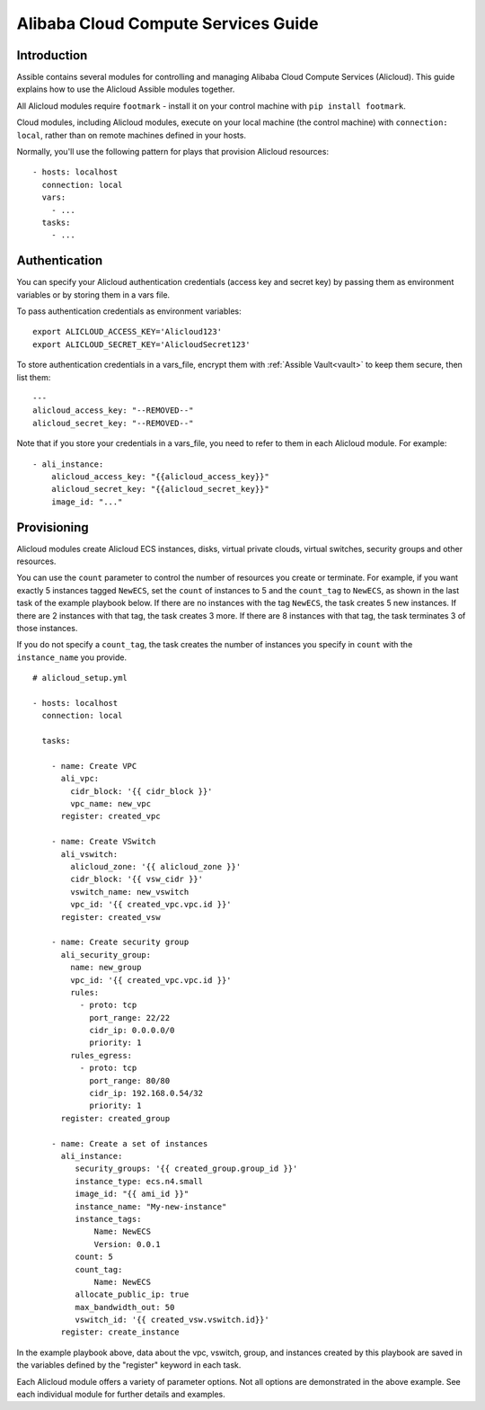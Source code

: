 Alibaba Cloud Compute Services Guide
====================================

.. _alicloud_intro:

Introduction
````````````

Assible contains several modules for controlling and managing Alibaba Cloud Compute Services (Alicloud).  This guide
explains how to use the Alicloud Assible modules together.

All Alicloud modules require ``footmark`` - install it on your control machine with ``pip install footmark``.

Cloud modules, including Alicloud modules, execute on your local machine (the control machine) with ``connection: local``, rather than on remote machines defined in your hosts.

Normally, you'll use the following pattern for plays that provision Alicloud resources::

    - hosts: localhost
      connection: local
      vars:
        - ...
      tasks:
        - ...

.. _alicloud_authentication:

Authentication
``````````````

You can specify your Alicloud authentication credentials (access key and secret key) by passing them as
environment variables or by storing them in a vars file.

To pass authentication credentials as environment variables::

    export ALICLOUD_ACCESS_KEY='Alicloud123'
    export ALICLOUD_SECRET_KEY='AlicloudSecret123'

To store authentication credentials in a vars_file, encrypt them with :ref:`Assible Vault<vault>` to keep them secure, then list them::

    ---
    alicloud_access_key: "--REMOVED--"
    alicloud_secret_key: "--REMOVED--"

Note that if you store your credentials in a vars_file, you need to refer to them in each Alicloud module. For example::

    - ali_instance:
        alicloud_access_key: "{{alicloud_access_key}}"
        alicloud_secret_key: "{{alicloud_secret_key}}"
        image_id: "..."

.. _alicloud_provisioning:

Provisioning
````````````

Alicloud modules create Alicloud ECS instances, disks, virtual private clouds, virtual switches, security groups and other resources.

You can use the ``count`` parameter to control the number of resources you create or terminate. For example, if you want exactly 5 instances tagged ``NewECS``,
set the ``count`` of instances to 5 and the ``count_tag`` to ``NewECS``, as shown in the last task of the example playbook below.
If there are no instances with the tag ``NewECS``, the task creates 5 new instances. If there are 2 instances with that tag, the task
creates 3 more. If there are 8 instances with that tag, the task terminates 3 of those instances.

If you do not specify a ``count_tag``, the task creates the number of instances you specify in ``count`` with the ``instance_name`` you provide.

::

    # alicloud_setup.yml

    - hosts: localhost
      connection: local

      tasks:

        - name: Create VPC
          ali_vpc:
            cidr_block: '{{ cidr_block }}'
            vpc_name: new_vpc
          register: created_vpc

        - name: Create VSwitch
          ali_vswitch:
            alicloud_zone: '{{ alicloud_zone }}'
            cidr_block: '{{ vsw_cidr }}'
            vswitch_name: new_vswitch
            vpc_id: '{{ created_vpc.vpc.id }}'
          register: created_vsw

        - name: Create security group
          ali_security_group:
            name: new_group
            vpc_id: '{{ created_vpc.vpc.id }}'
            rules:
              - proto: tcp
                port_range: 22/22
                cidr_ip: 0.0.0.0/0
                priority: 1
            rules_egress:
              - proto: tcp
                port_range: 80/80
                cidr_ip: 192.168.0.54/32
                priority: 1
          register: created_group

        - name: Create a set of instances
          ali_instance:
             security_groups: '{{ created_group.group_id }}'
             instance_type: ecs.n4.small
             image_id: "{{ ami_id }}"
             instance_name: "My-new-instance"
             instance_tags:
                 Name: NewECS
                 Version: 0.0.1
             count: 5
             count_tag:
                 Name: NewECS
             allocate_public_ip: true
             max_bandwidth_out: 50
             vswitch_id: '{{ created_vsw.vswitch.id}}'
          register: create_instance

In the example playbook above, data about the vpc, vswitch, group, and instances created by this playbook
are saved in the variables defined by the "register" keyword in each task.

Each Alicloud module offers a variety of parameter options. Not all options are demonstrated in the above example.
See each individual module for further details and examples.
